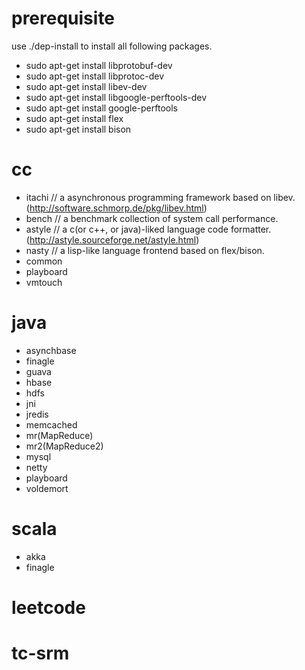 * prerequisite
use ./dep-install to install all following packages.
   - sudo apt-get install libprotobuf-dev
   - sudo apt-get install libprotoc-dev
   - sudo apt-get install libev-dev
   - sudo apt-get install libgoogle-perftools-dev
   - sudo apt-get install google-perftools   
   - sudo apt-get install flex
   - sudo apt-get install bison
* cc
   - itachi // a asynchronous programming framework based on libev. (http://software.schmorp.de/pkg/libev.html)
   - bench // a benchmark collection of system call performance.
   - astyle // a c(or c++, or java)-liked language code formatter.(http://astyle.sourceforge.net/astyle.html)
   - nasty // a lisp-like language frontend based on flex/bison.
   - common
   - playboard
   - vmtouch
* java
   - asynchbase
   - finagle
   - guava
   - hbase
   - hdfs
   - jni
   - jredis
   - memcached
   - mr(MapReduce)
   - mr2(MapReduce2)
   - mysql
   - netty
   - playboard
   - voldemort
* scala
   - akka
   - finagle
* leetcode
* tc-srm

